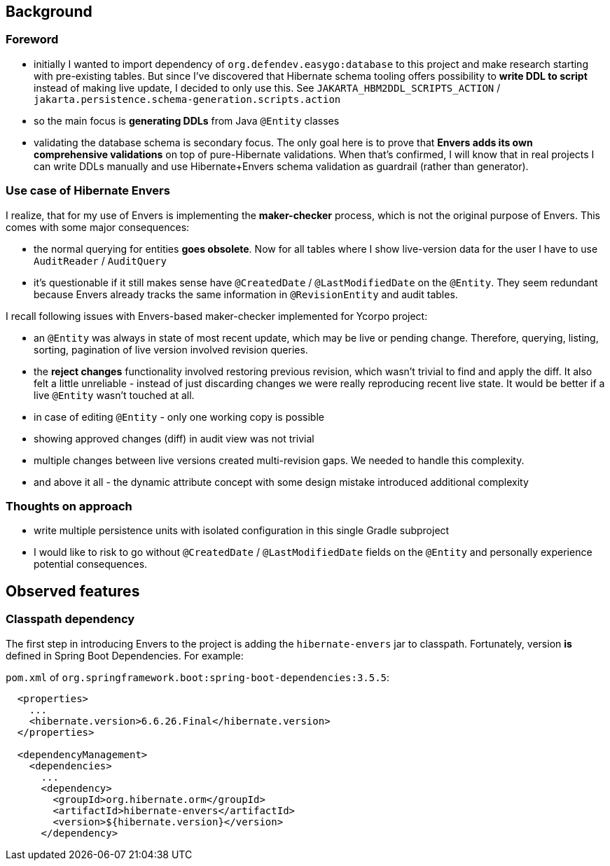
== Background

=== Foreword

* initially I wanted to import dependency of `org.defendev.easygo:database` to this project and make
  research starting with pre-existing tables. But since I've discovered that Hibernate schema tooling
  offers possibility to *write DDL to script* instead of making live update, I decided to only use this.
  See `JAKARTA_HBM2DDL_SCRIPTS_ACTION` / `jakarta.persistence.schema-generation.scripts.action`

* so the main focus is *generating DDLs* from Java `@Entity` classes

* validating the database schema is secondary focus. The only goal here is to prove that
  *Envers adds its own comprehensive validations* on top of pure-Hibernate validations. When that's confirmed,
  I will know that in real projects I can write DDLs manually and use Hibernate+Envers schema validation
  as guardrail (rather than generator).

=== Use case of Hibernate Envers

I realize, that for my use of Envers is implementing the *maker-checker* process, which
is not the original purpose of Envers. This comes with some major consequences:

* the normal querying for entities *goes obsolete*. Now for all tables where I show live-version data
  for the user I have to use `AuditReader` / `AuditQuery`

* it's questionable if it still makes sense have `@CreatedDate` / `@LastModifiedDate` on the `@Entity`.
  They seem redundant because Envers already tracks the same information in `@RevisionEntity`
  and audit tables.

I recall following issues with Envers-based maker-checker implemented for Ycorpo project:

* an `@Entity` was always in state of most recent update, which may be live or pending change.
  Therefore, querying, listing, sorting, pagination of live version involved revision queries.

* the *reject changes* functionality involved restoring previous revision, which
  wasn't trivial to find and apply the diff. It also felt a little unreliable - instead
  of just discarding changes we were really reproducing recent live state. It would be better
  if a live `@Entity` wasn't touched at all.

* in case of editing `@Entity` - only one working copy is possible

* showing approved changes (diff) in audit view was not trivial

* multiple changes between live versions created multi-revision gaps. We needed to handle this complexity.

* and above it all - the dynamic attribute concept with some design mistake introduced additional complexity

=== Thoughts on approach

* write multiple persistence units with isolated configuration in this single Gradle subproject

* I would like to risk to go without `@CreatedDate` / `@LastModifiedDate` fields on the `@Entity`
  and personally experience potential consequences.



== Observed features

=== Classpath dependency

The first step in introducing Envers to the project is adding the
`hibernate-envers` jar to classpath. Fortunately, version *is* defined
in Spring Boot Dependencies. For example:

`pom.xml` of `org.springframework.boot:spring-boot-dependencies:3.5.5`:

----
  <properties>
    ...
    <hibernate.version>6.6.26.Final</hibernate.version>
  </properties>

  <dependencyManagement>
    <dependencies>
      ...
      <dependency>
        <groupId>org.hibernate.orm</groupId>
        <artifactId>hibernate-envers</artifactId>
        <version>${hibernate.version}</version>
      </dependency>
----

